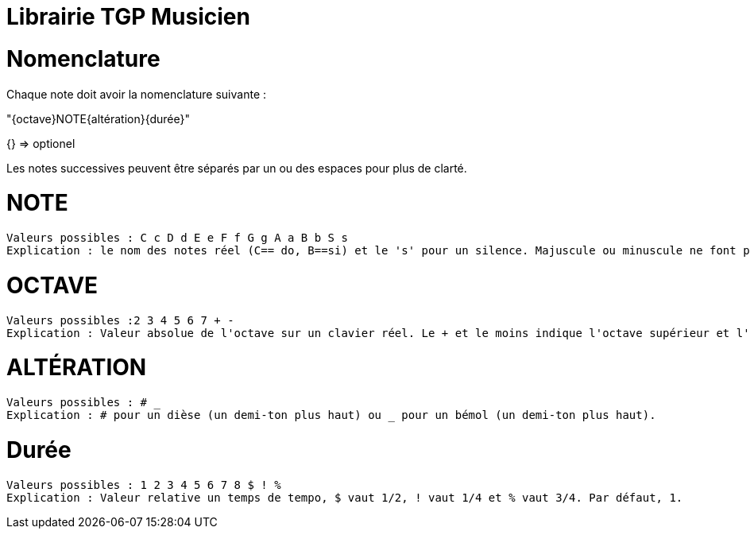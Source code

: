 = Librairie TGP Musicien =

# Nomenclature
Chaque note doit avoir la nomenclature suivante  : 

"{octave}NOTE{altération}{durée}"

{} => optionel

Les notes successives peuvent être séparés par un ou des espaces pour plus de clarté.

# NOTE 
 Valeurs possibles : C c D d E e F f G g A a B b S s
 Explication : le nom des notes réel (C== do, B==si) et le 's' pour un silence. Majuscule ou minuscule ne font pas de différence.

# OCTAVE
 Valeurs possibles :2 3 4 5 6 7 + -
 Explication : Valeur absolue de l'octave sur un clavier réel. Le + et le moins indique l'octave supérieur et l'octave inférieur à l'octave par défaut. Par défaut, octave de 4. 
 
# ALTÉRATION
 Valeurs possibles : # _
 Explication : # pour un dièse (un demi-ton plus haut) ou _ pour un bémol (un demi-ton plus haut).

# Durée
 Valeurs possibles : 1 2 3 4 5 6 7 8 $ ! %
 Explication : Valeur relative un temps de tempo, $ vaut 1/2, ! vaut 1/4 et % vaut 3/4. Par défaut, 1.
 